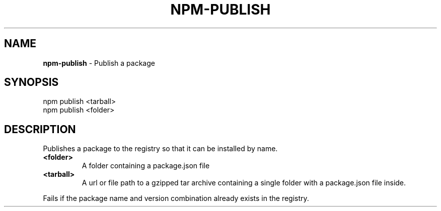 .\" generated with Ronn/v0.7.3
.\" http://github.com/rtomayko/ronn/tree/0.7.3
.
.TH "NPM\-PUBLISH" "1" "May 2010" "" ""
.
.SH "NAME"
\fBnpm\-publish\fR \- Publish a package
.
.SH "SYNOPSIS"
.
.nf

npm publish <tarball>
npm publish <folder>
.
.fi
.
.SH "DESCRIPTION"
Publishes a package to the registry so that it can be installed by name\.
.
.TP
\fB<folder>\fR
A folder containing a package\.json file
.
.TP
\fB<tarball>\fR
A url or file path to a gzipped tar archive containing a single folder with a package\.json file inside\.
.
.P
Fails if the package name and version combination already exists in the registry\.
